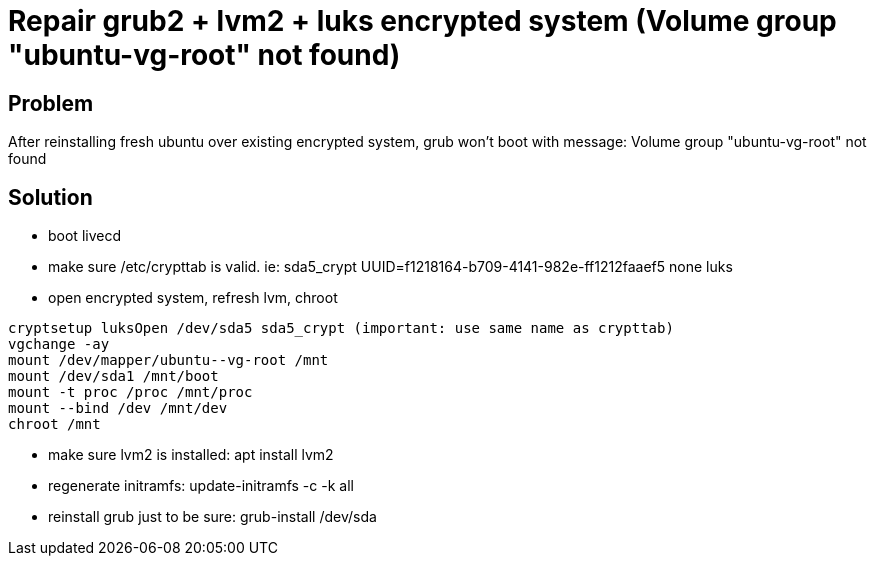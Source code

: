 = Repair grub2 + lvm2 + luks encrypted system (Volume group "ubuntu-vg-root" not found)
:hp-tags: linux system
:hp-alt-title: repair grub2 lvm2 luks encrypted system volume group not found
:published_at: 2018-09-27

## Problem
After reinstalling fresh ubuntu over existing encrypted system, grub won't boot with message:
Volume group "ubuntu-vg-root" not found

## Solution
- boot livecd
- make sure /etc/crypttab is valid. ie:
sda5_crypt UUID=f1218164-b709-4141-982e-ff1212faaef5 none luks

- open encrypted system, refresh lvm, chroot
```
cryptsetup luksOpen /dev/sda5 sda5_crypt (important: use same name as crypttab)
vgchange -ay
mount /dev/mapper/ubuntu--vg-root /mnt
mount /dev/sda1 /mnt/boot
mount -t proc /proc /mnt/proc
mount --bind /dev /mnt/dev
chroot /mnt
```

- make sure lvm2 is installed:
apt install lvm2

- regenerate initramfs:
update-initramfs -c -k all

- reinstall grub just to be sure:
grub-install /dev/sda